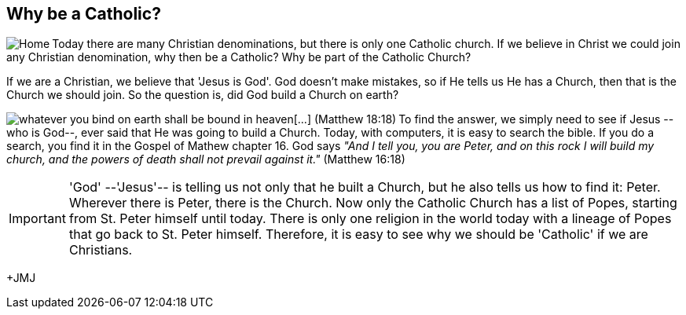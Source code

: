 :icons: font

== Why be a Catholic?

+++<img src="html/images/stpeterbasilica.png" align="left"
alt="Home"></img>+++Today there are many Christian denominations, but there is
only one Catholic church. If we believe in Christ we could join any Christian
denomination, why then be a Catholic? Why be part of the Catholic Church?

If we are a Christian, we believe that 'Jesus is God'. God doesn't make mistakes,
so if He tells us He has a Church, then that is the Church we should join. So
the question is, did God build a Church on earth?

+++<img src="html/images/stpeter.png" align="left" alt="whatever you bind on
earth shall be bound in heaven[...] (Matthew 18:18)"></img>+++To find the
answer, we simply need to see if Jesus --who is God--, ever said that He was
going to build a Church. Today, with computers, it is easy to search the bible.
If you do a search, you find it in the Gospel of Mathew chapter 16. God says
_"And I tell you, you are Peter, and on this rock I will build my church, and
the powers of death shall not prevail against it."_  (Matthew 16:18)

IMPORTANT: 'God' --'Jesus'-- is telling us not only that he built a Church, but
he also tells us how to find it: Peter. Wherever there is Peter, there is the
Church.  Now only the Catholic Church has a list of Popes, starting from St.
Peter himself until today. There is only one religion in the world today with a
lineage of Popes that go back to St. Peter himself. Therefore, it is easy to
see why we should be 'Catholic' if we are Christians.


+JMJ
// vim: set syntax=asciidoc:

